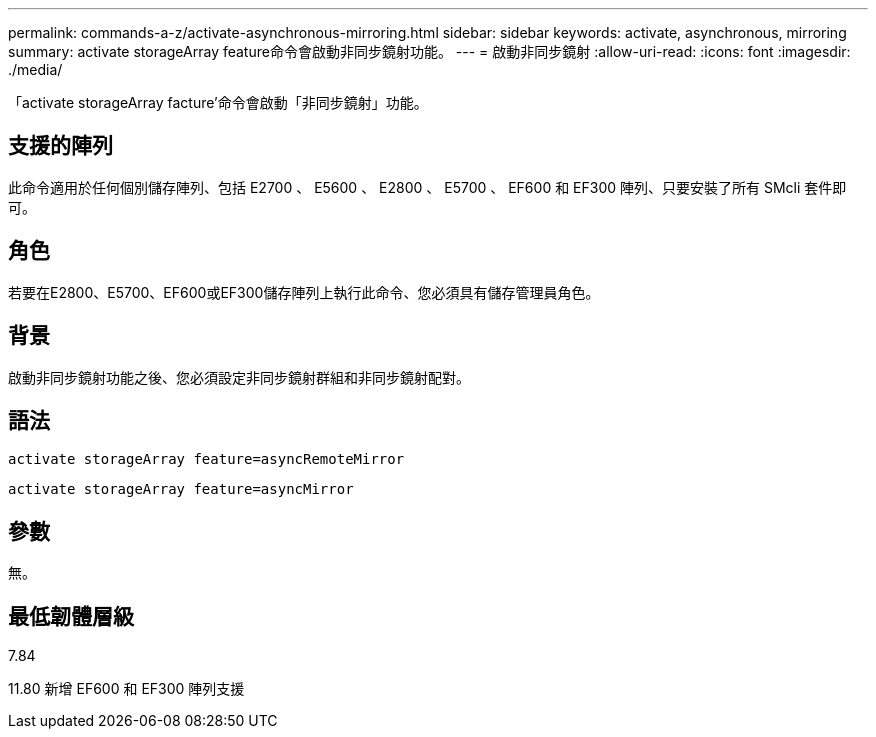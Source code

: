 ---
permalink: commands-a-z/activate-asynchronous-mirroring.html 
sidebar: sidebar 
keywords: activate, asynchronous, mirroring 
summary: activate storageArray feature命令會啟動非同步鏡射功能。 
---
= 啟動非同步鏡射
:allow-uri-read: 
:icons: font
:imagesdir: ./media/


[role="lead"]
「activate storageArray facture'命令會啟動「非同步鏡射」功能。



== 支援的陣列

此命令適用於任何個別儲存陣列、包括 E2700 、 E5600 、 E2800 、 E5700 、 EF600 和 EF300 陣列、只要安裝了所有 SMcli 套件即可。



== 角色

若要在E2800、E5700、EF600或EF300儲存陣列上執行此命令、您必須具有儲存管理員角色。



== 背景

啟動非同步鏡射功能之後、您必須設定非同步鏡射群組和非同步鏡射配對。



== 語法

[listing]
----
activate storageArray feature=asyncRemoteMirror
----
[listing]
----
activate storageArray feature=asyncMirror
----


== 參數

無。



== 最低韌體層級

7.84

11.80 新增 EF600 和 EF300 陣列支援
